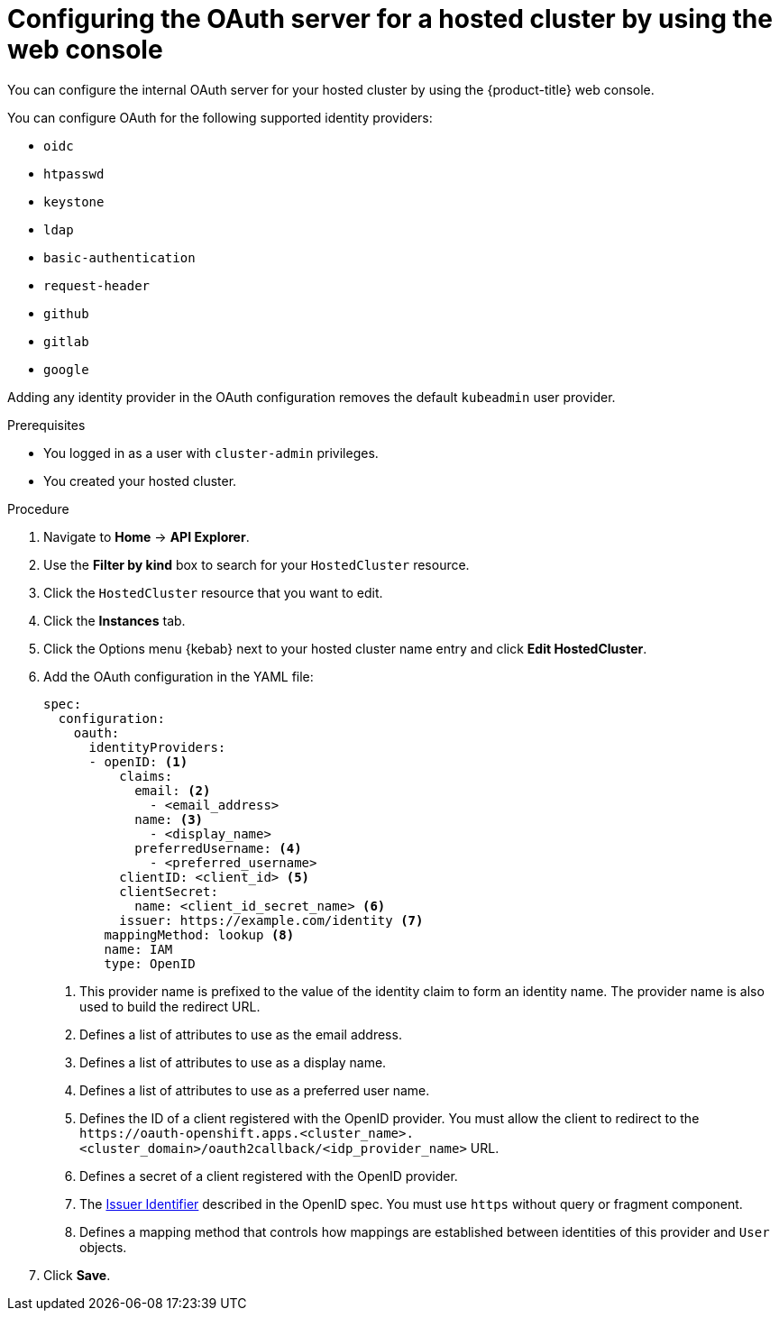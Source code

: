 // Module included in the following assemblies:
//
// * hosted_control_planes/hcp-authentication-authorization.adoc

:_mod-docs-content-type: PROCEDURE
[id="hcp-configuring-oauth-console_{context}"]
= Configuring the OAuth server for a hosted cluster by using the web console

You can configure the internal OAuth server for your hosted cluster by using the {product-title} web console.

You can configure OAuth for the following supported identity providers:

* `oidc`
* `htpasswd`
* `keystone`
* `ldap`
* `basic-authentication`
* `request-header`
* `github`
* `gitlab`
* `google`

Adding any identity provider in the OAuth configuration removes the default `kubeadmin` user provider.

.Prerequisites

* You logged in as a user with `cluster-admin` privileges.
* You created your hosted cluster.

.Procedure

. Navigate to *Home* -> *API Explorer*.

. Use the *Filter by kind* box to search for your `HostedCluster` resource.

. Click the `HostedCluster` resource that you want to edit.

. Click the *Instances* tab.

. Click the Options menu {kebab} next to your hosted cluster name entry and click *Edit HostedCluster*.

. Add the OAuth configuration in the YAML file:
+
[source,yaml]
----
spec:
  configuration:
    oauth:
      identityProviders:
      - openID: <1>
          claims:
            email: <2>
              - <email_address>
            name: <3>
              - <display_name>
            preferredUsername: <4>
              - <preferred_username>
          clientID: <client_id> <5>
          clientSecret:
            name: <client_id_secret_name> <6>
          issuer: https://example.com/identity <7>
        mappingMethod: lookup <8>
        name: IAM
        type: OpenID
----
<1> This provider name is prefixed to the value of the identity claim to form an identity name. The provider name is also used to build the redirect URL.
<2> Defines a list of attributes to use as the email address.
<3> Defines a list of attributes to use as a display name.
<4> Defines a list of attributes to use as a preferred user name.
<5> Defines the ID of a client registered with the OpenID provider. You must allow the client to redirect to the `\https://oauth-openshift.apps.<cluster_name>.<cluster_domain>/oauth2callback/<idp_provider_name>` URL.
<6> Defines a secret of a client registered with the OpenID provider.
<7> The link:https://openid.net/specs/openid-connect-core-1_0.html#IssuerIdentifier[Issuer Identifier] described in the OpenID spec. You must use `https` without query or fragment component.
<8> Defines a mapping method that controls how mappings are established between identities of this provider and `User` objects.

. Click *Save*.
